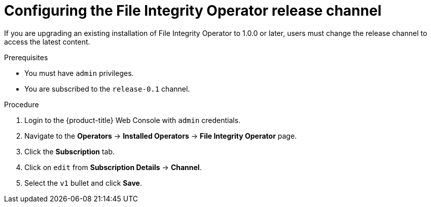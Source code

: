 // Module included in the following assemblies:
//
// * security/file_integrity_operator/file-integrity-operator-configuring.adoc

:_content-type: PROCEDURE
[id="file-integrity-operator-release-channel_{context}"]
= Configuring the File Integrity Operator release channel

If you are upgrading an existing installation of File Integrity Operator to 1.0.0 or later, users must change the release channel to access the latest content.

.Prerequisites

* You must have `admin` privileges.
* You are subscribed to the `release-0.1` channel.

.Procedure

. Login to the {product-title} Web Console with `admin` credentials.

. Navigate to the *Operators* -> *Installed Operators* -> *File Integrity Operator* page.

. Click the *Subscription* tab.

. Click on `edit` from *Subscription Details* -> *Channel*.

. Select the `v1` bullet and click *Save*.